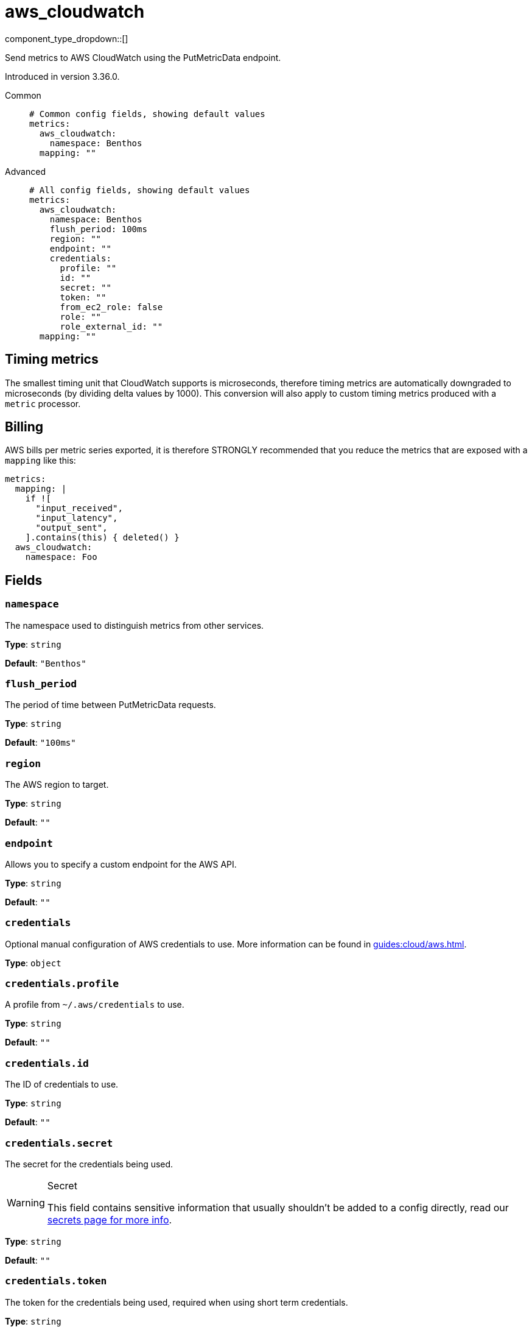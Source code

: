 = aws_cloudwatch
:type: metrics
:status: stable



////
     THIS FILE IS AUTOGENERATED!

     To make changes please edit the corresponding source file under internal/impl/<provider>.
////


component_type_dropdown::[]


Send metrics to AWS CloudWatch using the PutMetricData endpoint.

Introduced in version 3.36.0.


[tabs]
======
Common::
+
--

```yml
# Common config fields, showing default values
metrics:
  aws_cloudwatch:
    namespace: Benthos
  mapping: ""
```

--
Advanced::
+
--

```yml
# All config fields, showing default values
metrics:
  aws_cloudwatch:
    namespace: Benthos
    flush_period: 100ms
    region: ""
    endpoint: ""
    credentials:
      profile: ""
      id: ""
      secret: ""
      token: ""
      from_ec2_role: false
      role: ""
      role_external_id: ""
  mapping: ""
```

--
======

== Timing metrics

The smallest timing unit that CloudWatch supports is microseconds, therefore timing metrics are automatically downgraded to microseconds (by dividing delta values by 1000). This conversion will also apply to custom timing metrics produced with a `metric` processor.

== Billing

AWS bills per metric series exported, it is therefore STRONGLY recommended that you reduce the metrics that are exposed with a `mapping` like this:

```yaml
metrics:
  mapping: |
    if ![
      "input_received",
      "input_latency",
      "output_sent",
    ].contains(this) { deleted() }
  aws_cloudwatch:
    namespace: Foo
```

== Fields

=== `namespace`

The namespace used to distinguish metrics from other services.


*Type*: `string`

*Default*: `"Benthos"`

=== `flush_period`

The period of time between PutMetricData requests.


*Type*: `string`

*Default*: `"100ms"`

=== `region`

The AWS region to target.


*Type*: `string`

*Default*: `""`

=== `endpoint`

Allows you to specify a custom endpoint for the AWS API.


*Type*: `string`

*Default*: `""`

=== `credentials`

Optional manual configuration of AWS credentials to use. More information can be found in xref:guides:cloud/aws.adoc[].


*Type*: `object`


=== `credentials.profile`

A profile from `~/.aws/credentials` to use.


*Type*: `string`

*Default*: `""`

=== `credentials.id`

The ID of credentials to use.


*Type*: `string`

*Default*: `""`

=== `credentials.secret`

The secret for the credentials being used.
[WARNING]
.Secret
====
This field contains sensitive information that usually shouldn't be added to a config directly, read our xref:configuration:secrets.adoc[secrets page for more info].
====



*Type*: `string`

*Default*: `""`

=== `credentials.token`

The token for the credentials being used, required when using short term credentials.


*Type*: `string`

*Default*: `""`

=== `credentials.from_ec2_role`

Use the credentials of a host EC2 machine configured to assume https://docs.aws.amazon.com/IAM/latest/UserGuide/id_roles_use_switch-role-ec2.html[an IAM role associated with the instance].


*Type*: `bool`

*Default*: `false`
Requires version 4.2.0 or newer

=== `credentials.role`

A role ARN to assume.


*Type*: `string`

*Default*: `""`

=== `credentials.role_external_id`

An external ID to provide when assuming a role.


*Type*: `string`

*Default*: `""`


